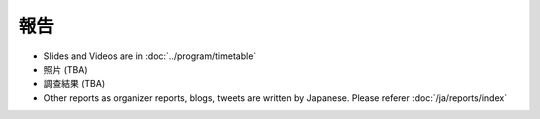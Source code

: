 ======
 報告
======
- Slides and Videos are in :doc:`../program/timetable`
- 照片 (TBA)
- 調查結果 (TBA)
- Other reports as organizer reports, blogs, tweets are written by Japanese. Please referer :doc:`/ja/reports/index`
